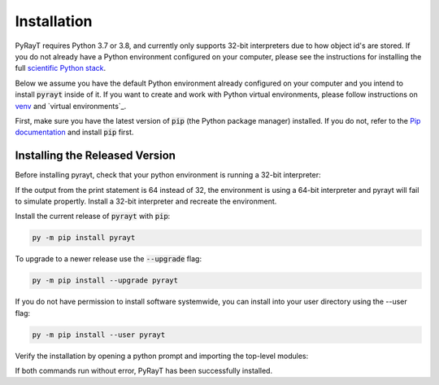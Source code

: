 ##############
 Installation
##############

PyRayT requires Python 3.7 or 3.8, and currently only supports 32-bit interpreters due to how object id's are stored. If you do not already have a Python environment configured on your computer, please see the instructions for installing the full `scientific Python stack <https://scipy.org/install.html>`_.

Below we assume you have the default Python environment already configured on your computer and you intend to install :code:`pyrayt` inside of it. If you want to create and work with Python virtual environments, please follow instructions on `venv`_ and `virtual environments`_.

.. _`venv`: https://docs.python.org/3/library/venv.html
.. _`virtual environments`:https://docs.python-guide.org/dev/virtualenvs/

First, make sure you have the latest version of :code:`pip` (the Python package manager) installed. If you do not, refer to the `Pip documentation <https://pip.pypa.io/en/stable/installing/>`_ and install :code:`pip` first.

Installing the Released Version
================================
Before installing pyrayt, check that your python environment is running a 32-bit interpreter:

.. prompt:: python >>> auto

    >>> import struct
    >>> print(struct.calcsize("P") * 8)
    32

If the output from the print statement is 64 instead of 32, the environment is using a 64-bit interpreter and pyrayt will fail to simulate propertly. Install a 32-bit interpreter and recreate the environment.

Install the current release of :code:`pyrayt` with :code:`pip`:

.. code:: shell

    py -m pip install pyrayt

To upgrade to a newer release use the :code:`--upgrade` flag:

.. code:: shell

    py -m pip install --upgrade pyrayt

If you do not have permission to install software systemwide, you can install into your user directory using the --user flag:

.. code:: shell

    py -m pip install --user pyrayt

Verify the installation by opening a python prompt and importing the top-level modules:

.. prompt:: python >>> auto

    >>> import pyrayt
    >>> import tinygfx.g3d

If both commands run without error, PyRayT has been successfully installed.